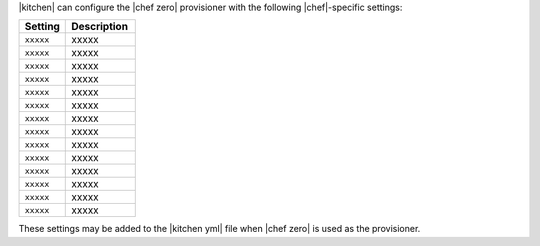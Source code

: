 .. The contents of this file are included in multiple topics.
.. This file should not be changed in a way that hinders its ability to appear in multiple documentation sets.


|kitchen| can configure the |chef zero| provisioner with the following |chef|-specific settings:

.. list-table::
   :widths: 200 300
   :header-rows: 1

   * - Setting
     - Description
   * - ``xxxxx``
     - xxxxx
   * - ``xxxxx``
     - xxxxx
   * - ``xxxxx``
     - xxxxx
   * - ``xxxxx``
     - xxxxx
   * - ``xxxxx``
     - xxxxx
   * - ``xxxxx``
     - xxxxx
   * - ``xxxxx``
     - xxxxx
   * - ``xxxxx``
     - xxxxx
   * - ``xxxxx``
     - xxxxx
   * - ``xxxxx``
     - xxxxx
   * - ``xxxxx``
     - xxxxx
   * - ``xxxxx``
     - xxxxx
   * - ``xxxxx``
     - xxxxx
   * - ``xxxxx``
     - xxxxx

These settings may be added to the |kitchen yml| file when |chef zero| is used as the provisioner.
